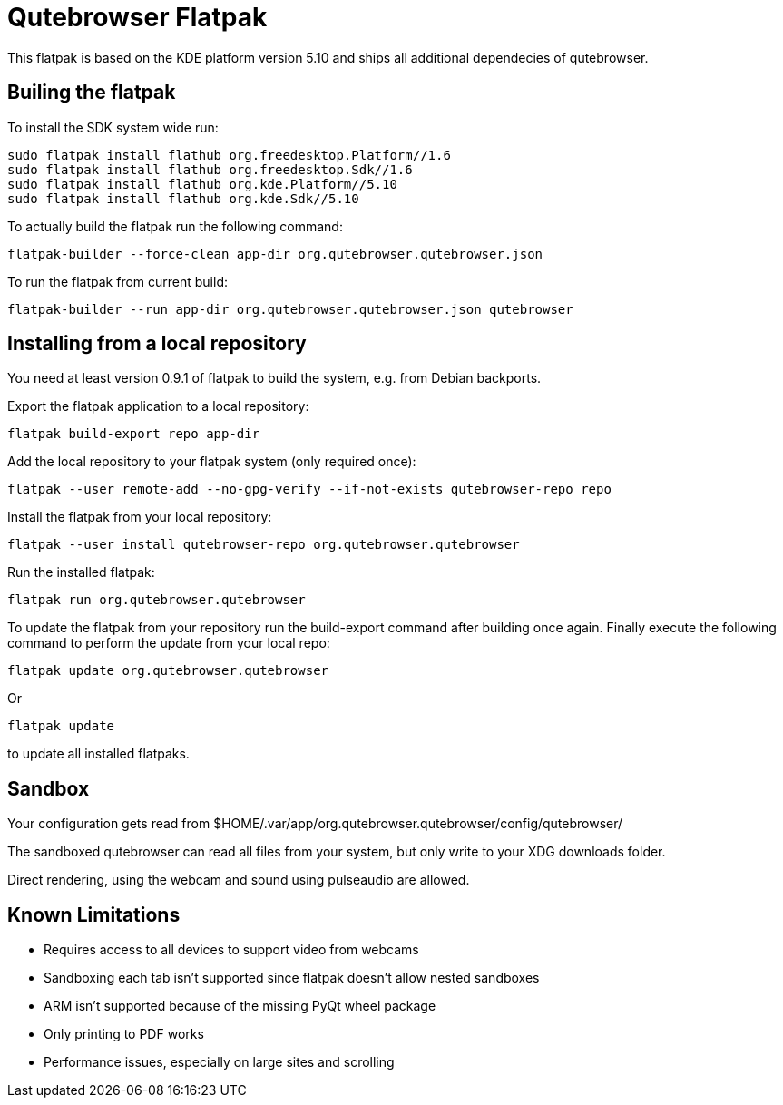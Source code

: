 Qutebrowser Flatpak
===================

This flatpak is based on the KDE platform version 5.10 and ships all
additional dependecies of qutebrowser.

Builing the flatpak
-------------------

To install the SDK system wide run:

 sudo flatpak install flathub org.freedesktop.Platform//1.6
 sudo flatpak install flathub org.freedesktop.Sdk//1.6
 sudo flatpak install flathub org.kde.Platform//5.10
 sudo flatpak install flathub org.kde.Sdk//5.10

To actually build the flatpak run the following command:

 flatpak-builder --force-clean app-dir org.qutebrowser.qutebrowser.json

To run the flatpak from current build:

 flatpak-builder --run app-dir org.qutebrowser.qutebrowser.json qutebrowser

Installing from a local repository
----------------------------------

You need at least version 0.9.1 of flatpak to build the system, e.g. from
Debian backports.

Export the flatpak application to a local repository:

 flatpak build-export repo app-dir

Add the local repository to your flatpak system (only required once):

 flatpak --user remote-add --no-gpg-verify --if-not-exists qutebrowser-repo repo

Install the flatpak from your local repository:

 flatpak --user install qutebrowser-repo org.qutebrowser.qutebrowser

Run the installed flatpak:

 flatpak run org.qutebrowser.qutebrowser

To update the flatpak from your repository run the build-export command after
building once again. Finally execute the following command to perform the
update from your local repo:

 flatpak update org.qutebrowser.qutebrowser

Or

 flatpak update

to update all installed flatpaks.

Sandbox
-------

Your configuration gets read from 
$HOME/.var/app/org.qutebrowser.qutebrowser/config/qutebrowser/

The sandboxed qutebrowser can read all files from your system, but only write
to your XDG downloads folder.

Direct rendering, using the webcam and sound using pulseaudio are allowed.

Known Limitations
-----------------

* Requires access to all devices to support video from webcams

* Sandboxing each tab isn't supported since flatpak doesn't allow nested sandboxes

* ARM isn't supported because of the missing PyQt wheel package

* Only printing to PDF works

* Performance issues, especially on large sites and scrolling
